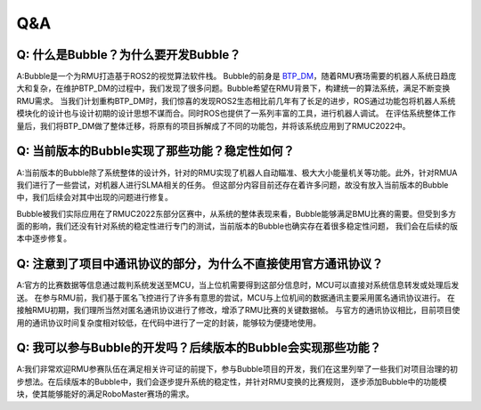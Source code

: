 Q&A
===============================================

Q: 什么是Bubble？为什么要开发Bubble？
------------------------------------------------
A:Bubble是一个为RMU打造基于ROS2的视觉算法软件栈。
Bubble的前身是 `BTP_DM <https://github.com/Ligcox/BTP_DM>`__，随着RMU赛场需要的机器人系统日趋庞大和复杂，在维护BTP_DM的过程中，我们发现了很多问题。Bubble希望在RMU背景下，构建统一的算法系统，满足不断变换RMU需求。
当我们计划重构BTP_DM时，我们惊喜的发现ROS2生态相比前几年有了长足的进步，ROS通过功能包将机器人系统模块化的设计也与设计初期的设计思想不谋而合。同时ROS也提供了一系列丰富的工具，进行机器人调试。
在评估系统整体工作量后，我们将BTP_DM做了整体迁移，将原有的项目拆解成了不同的功能包，并将该系统应用到了RMUC2022中。

Q: 当前版本的Bubble实现了那些功能？稳定性如何？
-------------------------------------------------------------------------------------------------------------------------------------
A:当前版本的Bubble除了系统整体的设计外，针对的RMU实现了机器人自动瞄准、极大大小能量机关等功能。此外，针对RMUA我们进行了一些尝试，对机器人进行SLMA相关的任务。
但这部分内容目前还存在着许多问题，故没有放入当前版本的Bubble中，我们后续会对其中出现的问题进行修复。

Bubble被我们实际应用在了RMUC2022东部分区赛中，从系统的整体表现来看，Bubble能够满足BMU比赛的需要。但受到多方面的影响，我们还没有针对系统的稳定性进行专门的测试，当前版本的Bubble也确实存在着很多稳定性问题，
我们会在后续的版本中逐步修复。

Q: 注意到了项目中通讯协议的部分，为什么不直接使用官方通讯协议？
------------------------------------------------------------------------------------------------------------------------------------
A:官方的比赛数据等信息通过裁判系统发送至MCU，当上位机需要得到这部分信息时，MCU可以直接对系统信息转发或处理后发送。
在参与RMU前，我们基于匿名飞控进行了许多有意思的尝试，MCU与上位机间的数据通讯主要采用匿名通讯协议进行。
在接触RMU初期，我们理所当然对匿名通讯协议进行了修改，增添了RMU比赛的关键数据帧。
与官方的通讯协议相比，目前项目使用的通讯协议时间复杂度相对较低，在代码中进行了一定的封装，能够较为便捷地使用。

Q: 我可以参与Bubble的开发吗？后续版本的Bubble会实现那些功能？
-------------------------------------------------------------------------------------------------------------------------------------
A:我们非常欢迎RMU参赛队伍在满足相关许可证的前提下，参与Bubble项目的开发，我们在这里列举了一些我们对项目治理的初步想法。在后续版本的Bubble中，我们会逐步提升系统的稳定性，并针对RMU变换的比赛规则，
逐步添加Bubble中的功能模块，使其能够能好的满足RoboMaster赛场的需求。
